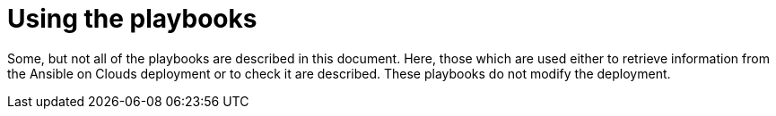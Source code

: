 [id="ref-aap-using-playbooks"]

= Using the playbooks

Some, but not all of the playbooks are described in this document.
Here, those which are used either to retrieve information from the Ansible on Clouds deployment or to check it are described. These playbooks do not modify the deployment.

ifdef::product_GCP[]

[discrete]
== gcp_aap_health_check

This playbook checks if the Ansible application is healthy.

[literal, options="nowrap" subs="+attributes"]
----
$ docker run --rm $IMAGE command_generator_vars gcp_aap_health_check
----

Which generates the following output:

[literal, options="nowrap" subs="+attributes"]
----
===============================================
Playbook: gcp_aap_health_check
Description: This playbook checks if the deployment is healthy using the Ansible health service.
-----------------------------------------------
The health check consists of checking the {AAPonGCP} environemnt to verify it is healthy.

-----------------------------------------------
Command generator template:

docker run --rm $IMAGE command_generator gcp_aap_health_check [--ansible-config ansible_config_path>] -d <deployment_name> -c <cloud_credentials_path> --extra-vars 'gcp_compute_region=<gcp_compute_region> gcp_compute_zone=<gcp_compute_zone>'
===============================================
----

Launching this command by replacing the parameters generates a new command to launch and outputs:

[literal, options="nowrap" subs="+attributes"]
----
...
PLAY RECAP *********************************************************************
localhost                  : ok=29   changed=1    unreachable=0    failed=0    skipped=0    rescued=0    ignored=0
----

A _failed_ not equal zero indicates an issue with Ansible on Cloud deployment.

[discrete]
== gcp_add_labels

This playbook adds labels to the deployment.

[literal, options="nowrap" subs="+attributes"]
----
$ docker run --rm $IMAGE command_generator_vars gcp_add_labels
----

Which generates the following output:

[literal, options="nowrap" subs="+attributes"]
----
===============================================
Playbook: gcp_add_labels
Description: This playbook adds labels to the deployment.
-----------------------------------------------
Add labels to the Ansible Automation Platform from GCP Marketplace deployment.

-----------------------------------------------
Command generator template:

docker run --rm $IMAGE command_generator gcp_add_labels -d <deployment_name> -c <cloud_credentials_path> --extra-vars 'gcp_compute_region=<gcp_compute_region> gcp_compute_zone=<gcp_compute_zone> gcp_labels=<gcp_labels>'
===============================================
----

The parameter `gcp_labels` is a comma separated list of `key=value` pairs to add or update. For example: key1=value1,key2=value2

Launching this command by replacing the parameters generates a new command to launch and outputs:

[literal, options="nowrap" subs="+attributes"]
----
...
PLAY RECAP *********************************************************************
localhost                  : ok=22   changed=2    unreachable=0    failed=0    skipped=1    rescued=0    ignored=0
----

[discrete]
== gcp_check_aoc_version

This playbook checks if the Ansible on Cloud version is the same as the command generator container.
The check is done each time a playbook is called.

[literal, options="nowrap" subs="+attributes"]
----
$ docker run --rm $IMAGE command_generator_vars gcp_check_aoc_version
----

Which generates the following output:

[literal, options="nowrap" subs="+attributes"]
----
===============================================
Playbook: gcp_check_aoc_version
Description: Check the operational container version matches the Ansible on Clouds version.
-----------------------------------------------
Check the operational container version matches the Ansible on Clouds version.

-----------------------------------------------
Command generator template:

docker run --rm $IMAGE command_generator gcp_check_aoc_version [--ansible-config ansible_config_path>] -c <cloud_credentials_path> -d <deployment_name>
===============================================
----

Launching this command by replacing the parameters generates a new command to launch and outputs:

[literal, options="nowrap" subs="+attributes"]
----
...
TASK [redhat.ansible_on_clouds.standalone_check_aoc_version : Verify operational playbook and Ansible on Clouds deployment versions] ***
ok: [localhost] => {
    "changed": false,
    "msg": "This operation playbook version and the Ansible on Clouds deployment version are identical: 2.4.20230606-00"
}

PLAY RECAP *********************************************************************
localhost                  : ok=8    changed=0    unreachable=0    failed=0    skipped=0    rescued=0    ignored=0

----

A _failed_ not equal zero means the Ansible on Clouds deployment version does not match the `command_generator` container and a different version is required for the command generator to manage that deployment.

[discrete]
== gcp_get_aoc_version

This playbook retrieves the version of the Ansible on Clouds deployment.

[literal, options="nowrap" subs="+attributes"]
----
$ docker run --rm $IMAGE command_generator_vars gcp_get_aoc_version
----

Which generates the following output:

[literal, options="nowrap" subs="+attributes"]
----
===============================================
Playbook: gcp_get_aoc_version
Description: Get the current Ansible on Clouds version.
-----------------------------------------------
Get the current Ansible on Clouds version.

-----------------------------------------------
Command generator template:

docker run --rm $IMAGE command_generator gcp_get_aoc_version [--ansible-config ansible_config_path>] -c <cloud_credentials_path> -d <deployment_name>
===============================================
----

Launching this command by replacing the parameters generates a new command to launch and outputs:

[literal, options="nowrap" subs="+attributes"]
----
...
TASK [Print version] ***********************************************************
ok: [localhost] => {
    "msg": "The AOC version is 2.4.20230606-00"
}

PLAY RECAP *********************************************************************
localhost                  : ok=5    changed=0    unreachable=0    failed=0    skipped=0    rescued=0    ignored=0
----

[discrete]
== gcp_check_aoc_version

This playbook checks if the Ansible on Cloud version is the same as the command generator container.
The check is done each time a playbook is called.

[literal, options="nowrap" subs="+attributes"]
----
$ docker run --rm $IMAGE command_generator_vars gcp_check_aoc_version
----

Which generates the following output:

[literal, options="nowrap" subs="+attributes"]
----
===============================================
Playbook: gcp_check_aoc_version
Description: Retrieve the Ansible on Clouds version.
-----------------------------------------------
Retrieve the Ansible on Clouds version.

-----------------------------------------------
Command generator template:

docker run --rm $IMAGE command_generator gcp_check_aoc_version [--ansible-config ansible_config_path>] -c <cloud_credentials_path> -d <deployment_name>
===============================================
----

Launching this command by replacing the parameters generates a new command to launch and outputs:

[literal, options="nowrap" subs="+attributes"]
----
...
TASK [redhat.ansible_on_clouds.standalone_check_aoc_version : Verify operational playbook and Ansible on Clouds deployment versions] ***
ok: [localhost] => {
    "changed": false,
    "msg": "This operation playbook version and the Ansible on Clouds deployment version are identical: 2.4.20230606-00"
}

PLAY RECAP *********************************************************************
localhost                  : ok=8    changed=0    unreachable=0    failed=0    skipped=0    rescued=0    ignored=0

----

A _failed_ not equal zero means the Ansible on Clouds deployment version does not match the command_generator container and a different version is required for the command generator to manage that deployment.

[discrete]
== gcp_health_check

This playbook checks if the nodes and Ansible application are healthy.

[literal, options="nowrap" subs="+attributes"]
----
$ docker run --rm $IMAGE command_generator_vars gcp_health_check
----

Which generates the following output:

[literal, options="nowrap" subs="+attributes"]
----
===============================================
Playbook: gcp_health_check
Description: This playbook checks if the {AAPonGCP} deployment is healthy.
-----------------------------------------------
The health check consists of checking the {AAPonGCP} heatlh checks
and the health of the monitoring exporter.

-----------------------------------------------
Command generator template:

docker run --rm $IMAGE command_generator gcp_health_check [--ansible-config ansible_config_path>] -c <cloud_credentials_path> -d <deployment_name> --extra-vars 'gcp_compute_region=<gcp_compute_region> gcp_compute_zone=<gcp_compute_zone>'
===============================================
----
Launching this command by replacing the parameters will generate a new command to launch and will output:
[literal, options="nowrap" subs="+attributes"]
----
...
PLAY RECAP *********************************************************************
localhost                  : ok=47   changed=1    unreachable=0    failed=0    skipped=0    rescued=0    ignored=0

----

A _failed_ not equal zero indicates an issue with nodes or the Ansible on Cloud deployment.

[discrete]
== gcp_list_deployments

This playbook list the deployments, the region and zone are optional.

[literal, options="nowrap" subs="+attributes"]
----
$ docker run --rm $IMAGE command_generator_vars gcp_list_deployments
----

Which generates the following output:

[literal, options="nowrap" subs="+attributes"]
----
===============================================
Playbook: gcp_list_deployments
Description: This playbook generates a list of available {AAPonGCP} deployments.
-----------------------------------------------
This playbook is used to generate a list of available {AAPonGCP} deployments.

-----------------------------------------------
Command generator template:

docker run --rm $IMAGE command_generator gcp_list_deployments -c <cloud_credentials_path> --extra-vars '[gcp_compute_region=<gcp_compute_region>] [gcp_compute_zone=<gcp_compute_zone>]'
===============================================
----

Launching this command by replacing the parameters generates a new command to launch and outputs:

[literal, options="nowrap" subs="+attributes"]
----
...
TASK [Show deployment list] ****************************************************
ok: [localhost] => {
    "msg": [
        "Deployment list: ['dep1', 'dep2', 'dep3']"
    ]
}

PLAY RECAP *********************************************************************
localhost                  : ok=7    changed=0    unreachable=0    failed=0    skipped=0    rescued=0    ignored=0
----

[discrete]
== gcp_nodes_health_check

This playbook checks if the nodes are healthy.

[literal, options="nowrap" subs="+attributes"]
----
$ docker run --rm $IMAGE command_generator_vars gcp_nodes_health_check
----

Which generates the following output:

[literal, options="nowrap" subs="+attributes"]
----
===============================================
Playbook: gcp_nodes_health_check
Description: This role runs a health check on a group of nodes in the {AAPonGCP} deployment
-----------------------------------------------
The playbook checks if the {AAPonGCP} monitoring exporter is up and running.

-----------------------------------------------
Command generator template:

docker run --rm $IMAGE command_generator gcp_nodes_health_check [--ansible-config ansible_config_path>] -d <deployment_name> -c <cloud_credentials_path> --extra-vars 'check_monitoring=True'
===============================================
----

Launching this command by replacing the parameters generates a new command to launch and outputs:

[literal, options="nowrap" subs="+attributes"]
----
...
PLAY RECAP *********************************************************************
localhost                  : ok=47   changed=1    unreachable=0    failed=0    skipped=0    rescued=0    ignored=0

----

A _failed_ not equal zero indicates an issue with nodes in the deployment.

[discrete]
== gcp_remove_labels

This playbook removes labels from the deployment.

[literal, options="nowrap" subs="+attributes"]
----
$ docker run --rm $IMAGE command_generator_vars gcp_remove_labels
----

Which generates the following output:

[literal, options="nowrap" subs="+attributes"]
----
===============================================
Playbook: gcp_remove_labels
Description: This playbook removes labels from the deployment.
-----------------------------------------------
Remove labels from the {AAPonGCP} deployment.

-----------------------------------------------
Command generator template:

docker run --rm $IMAGE command_generator gcp_remove_labels -d <deployment_name> -c <cloud_credentials_path> --extra-vars 'gcp_compute_region=<gcp_compute_region> gcp_compute_zone=<gcp_compute_zone> gcp_labels=<gcp_labels>'
===============================================
----

The parameter `gcp_labels` is a comma separated list of keys to remove. For example: key1,key2

Launching this command by replacing the parameters generates a new command to launch and outputs:

[literal, options="nowrap" subs="+attributes"]
----
...
PLAY RECAP *********************************************************************
localhost                  : ok=22   changed=2    unreachable=0    failed=0    skipped=1    rescued=0    ignored=0
----

endif::product_GCP[]
ifdef::product_AWS[]

[discrete]
== aws_add_labels

This playbook adds labels to the deployment.

[literal, options="nowrap" subs="+attributes"]
----
$ docker run --rm $IMAGE command_generator_vars aws_add_labels
----

Which generates the following output:

[literal, options="nowrap" subs="+attributes"]
----
===============================================
Playbook: aws_add_labels
Description: This playbook adds labels to the deployment.
-----------------------------------------------
Add labels to the {AAPonAWS} deployment.

-----------------------------------------------
Command generator template:

docker run --rm $IMAGE command_generator aws_add_labels -d <deployment_name> -c <cloud_credentials_path> --extra-vars 'aws_region=<aws_region> aws_labels=<aws_labels>'
===============================================
----

The parameter `aws_labels` is a comma separated list of `key=value` pairs to add or update. For example: key1=value1,key2=value2

Launching this command by replacing the parameters generates a new command to launch and outputs:

[literal, options="nowrap" subs="+attributes"]
----
...
PLAY RECAP *********************************************************************
localhost                  : ok=22   changed=2    unreachable=0    failed=0    skipped=1    rescued=0    ignored=0
----

[discrete]
== aws_check_aoc_version

This playbook checks whether the Ansible on Cloud version is the same as the command generator container.
The check is done each time a playbook is called.

[literal, options="nowrap" subs="+attributes"]
----
$ docker run --rm $IMAGE command_generator_vars aws_check_aoc_version
----

Which generates the following output:

[literal, options="nowrap" subs="+attributes"]
----
===============================================
Playbook: aws_check_aoc_version
Description: Check the operational container version matches the Ansible on Clouds version.
-----------------------------------------------
Check the operational container version matches the Ansible on Clouds version.

-----------------------------------------------
Command generator template:

docker run --rm $IMAGE command_generator aws_check_aoc_version [--ansible-config ansible_config_path>] -d <deployment_name> -c <cloud_credentials_path> --extra-vars 'aws_region=<aws_region> aws_ssm_bucket_name=<aws_ssm_bucket_name>'
===============================================
----

Launching this command by replacing the parameters generates a new command to launch and outputs:

[literal, options="nowrap" subs="+attributes"]
----
...
TASK [redhat.ansible_on_clouds.standalone_check_aoc_version : Verify operational playbook and Ansible on Clouds deployment versions] ***
fatal: [localhost]: FAILED! => {
    "assertion": "ops_version == aoc_version",
    "changed": false,
    "evaluated_to": false,
    "msg": "This operation playbook version 2.4.20230606-00 is not valid for the Ansible on Clouds deployment version 2.4.20230531-00"
}

PLAY RECAP *********************************************************************
localhost                  : ok=7    changed=0    unreachable=0    failed=1    skipped=0    rescued=0    ignored=0
----

A _failed_ not equal zero indicates that the Ansible on Clouds deployment version does not match the `command_generator` container and a different version is required for the command generator to manage that deployment.

[discrete]
== aws_get_aoc_version

This playbook retrieves the version of the Ansible on Clouds deployment.

[literal, options="nowrap" subs="+attributes"]
----
$ docker run --rm $IMAGE command_generator_vars aws_get_aoc_version
----

Which generates the following output:

[literal, options="nowrap" subs="+attributes"]
----
===============================================
Playbook: aws_get_aoc_version
Description: Get the current Ansible on Clouds version.
-----------------------------------------------
Get the current Ansible on Clouds version.

-----------------------------------------------
Command generator template:

docker run --rm $IMAGE command_generator aws_get_aoc_version [--ansible-config ansible_config_path>] -d <deployment_name> -c <cloud_credentials_path> --extra-vars 'aws_region=<aws_region> aws_ssm_bucket_name=<aws_ssm_bucket_name>'
===============================================
----

Launching this command by replacing the parameters generates a new command to launch and outputs:

[literal, options="nowrap" subs="+attributes"]
----
...
TASK [Print version] ***********************************************************
ok: [localhost] => {
    "msg": "The AOC version is 2.4.20230531-00"
}

PLAY RECAP *********************************************************************
localhost                  : ok=5    changed=0    unreachable=0    failed=0    skipped=0    rescued=0    ignored=0
----

[discrete]
== aws_remove_labels

This playbook removes labels from the deployment.

[literal, options="nowrap" subs="+attributes"]
----
$ docker run --rm $IMAGE command_generator_vars aws_remove_labels
----

Which generates the following output:

[literal, options="nowrap" subs="+attributes"]
----
===============================================
Playbook: aws_remove_labels
Description: This playbook removes labels from the deployment.
-----------------------------------------------
Remove labels from the {AAPonAWS} deployment.

-----------------------------------------------
Command generator template:

docker run --rm $IMAGE command_generator aws_remove_labels -d <deployment_name> -c <cloud_credentials_path> --extra-vars 'aws_region=<aws_region> aws_labels=<aws_labels>'
===============================================
----

The parameter `aws_labels` is a single key to remove. For example, `key1`. To remove multiple keys, run the command multiple times.

Launching this command by replacing the parameters generates a new command to launch and outputs:

[literal, options="nowrap" subs="+attributes"]
----
...
PLAY RECAP *********************************************************************
localhost                  : ok=22   changed=2    unreachable=0    failed=0    skipped=1    rescued=0    ignored=0
----

endif::product_AWS[]
